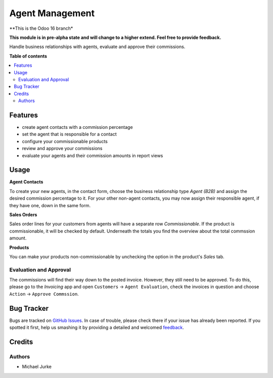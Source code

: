 Agent Management
================

.. image:: https://img.shields.io/badge/license-LGPL--3-blue.svg
   :target: http://www.gnu.org/licenses/lgpl-3.0-standalone.html
   :alt: License: LGPL-3

**This is the Odoo 16 branch*

**This module is in pre-alpha state and will change to a higher extend.
Feel free to provide feedback.**

Handle business relationships with agents, evaluate and approve their commissions.


**Table of contents**

.. contents::
   :local:


Features
--------

* create agent contacts with a commission percentage
* set the agent that is responsible for a contact
* configure your commissionable products
* review and approve your commissions
* evaluate your agents and their commission amounts in report views


Usage
-----

**Agent Contacts**

To create your new agents, in the contact form, choose the business relationship type
`Agent (B2B)` and assign the desired commission percentage to it. For your other
non-agent contacts, you may now assign their responsible agent, if they have one,
down in the same form.

**Sales Orders**

Sales order lines for your customers from agents will have a separate row
`Commissionable`. If the product is commissionable, it will be checked by default.
Underneath the totals you find the overview about the total commssion amount.

**Products**

You can make your products non-commissionable by unchecking the option in the product's
`Sales` tab.


Evaluation and Approval
^^^^^^^^^^^^^^^^^^^^^^^

The commissions will find their way down to the posted invoice. However, they still
need to be approved. To do this, please go to the `Invoicing` app and open
``Customers`` -> ``Agent Evaluation``, check the invoices in question and choose
``Action`` -> ``Approve Commssion``.


Bug Tracker
-----------

Bugs are tracked on `GitHub Issues <https://github.com/ayudoo/agent_management>`_.
In case of trouble, please check there if your issue has already been reported.
If you spotted it first, help us smashing it by providing a detailed and welcomed
`feedback <https://github.com/ayudoo/agent_management/issues/new**Steps%20to%20reproduce**%0A-%20...%0A%0A**Current%20behavior**%0A%0A**Expected%20behavior**>`_.

Credits
-------

Authors
^^^^^^^

* Michael Jurke
